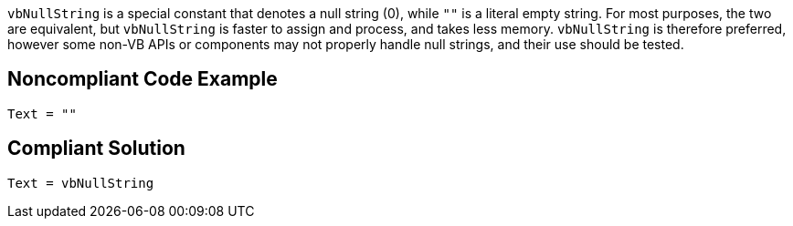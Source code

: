 ``++vbNullString++`` is a special constant that denotes a null string (0), while ``++""++`` is a  literal empty string. For most purposes, the two are equivalent, but ``++vbNullString++`` is faster to assign and process, and takes less memory. ``++vbNullString++`` is therefore preferred, however some non-VB APIs or components may not properly handle null strings, and their use should be tested.

== Noncompliant Code Example

----
Text = ""
----

== Compliant Solution

----
Text = vbNullString
----
